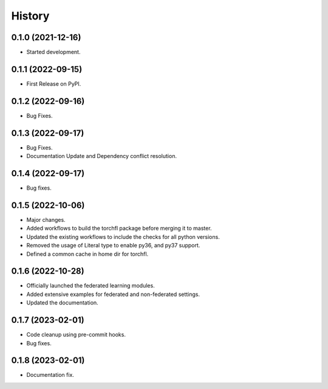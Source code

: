 =======
History
=======

0.1.0 (2021-12-16)
------------------

* Started development.

0.1.1 (2022-09-15)
------------------

* First Release on PyPI.

0.1.2 (2022-09-16)
------------------

* Bug Fixes.

0.1.3 (2022-09-17)
------------------

* Bug Fixes.
* Documentation Update and Dependency conflict resolution.

0.1.4 (2022-09-17)
------------------

* Bug fixes.

0.1.5 (2022-10-06)
------------------

* Major changes.
* Added workflows to build the torchfl package before merging it to master.
* Updated the existing workflows to include the checks for all python versions.
* Removed the usage of Literal type to enable py36, and py37 support.
* Defined a common cache in home dir for torchfl.

0.1.6 (2022-10-28)
------------------

* Officially launched the federated learning modules.
* Added extensive examples for federated and non-federated settings.
* Updated the documentation.

0.1.7 (2023-02-01)
------------------

* Code cleanup using pre-commit hooks.
* Bug fixes.

0.1.8 (2023-02-01)
------------------

* Documentation fix.
